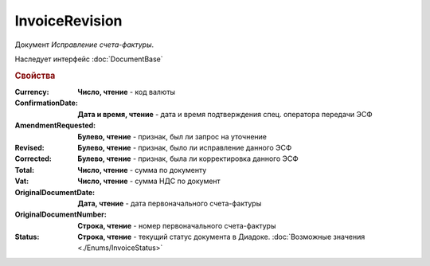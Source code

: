 InvoiceRevision
===============

Документ *Исправление счета-фактуры*.

Наследует интерфейс :doc:`DocumentBase`


.. rubric:: Свойства

:Currency:
    **Число, чтение** - код валюты

:ConfirmationDate:
    **Дата и время, чтение** - дата и время подтверждения спец. оператора передачи ЭСФ

:AmendmentRequested:
    **Булево, чтение** - признак, был ли запрос на уточнение

:Revised:
    **Булево, чтение** - признак, было ли исправление данного ЭСФ

:Corrected:
    **Булево, чтение** - признак, была ли корректировка данного ЭСФ

:Total:
    **Число, чтение** - сумма по документу

:Vat:
    **Число, чтение** - сумма НДС по документ

:OriginalDocumentDate:
    **Дата, чтение** - дата первоначального счета-фактуры

:OriginalDocumentNumber:
    **Строка, чтение** - номер первоначального счета-фактуры

:Status:
    **Строка, чтение** - текущий статус документа в Диадоке. :doc:`Возможные значения <./Enums/InvoiceStatus>`

    .. deprecated:: 5.34.0
        Используйте поле **DocflowStatus**